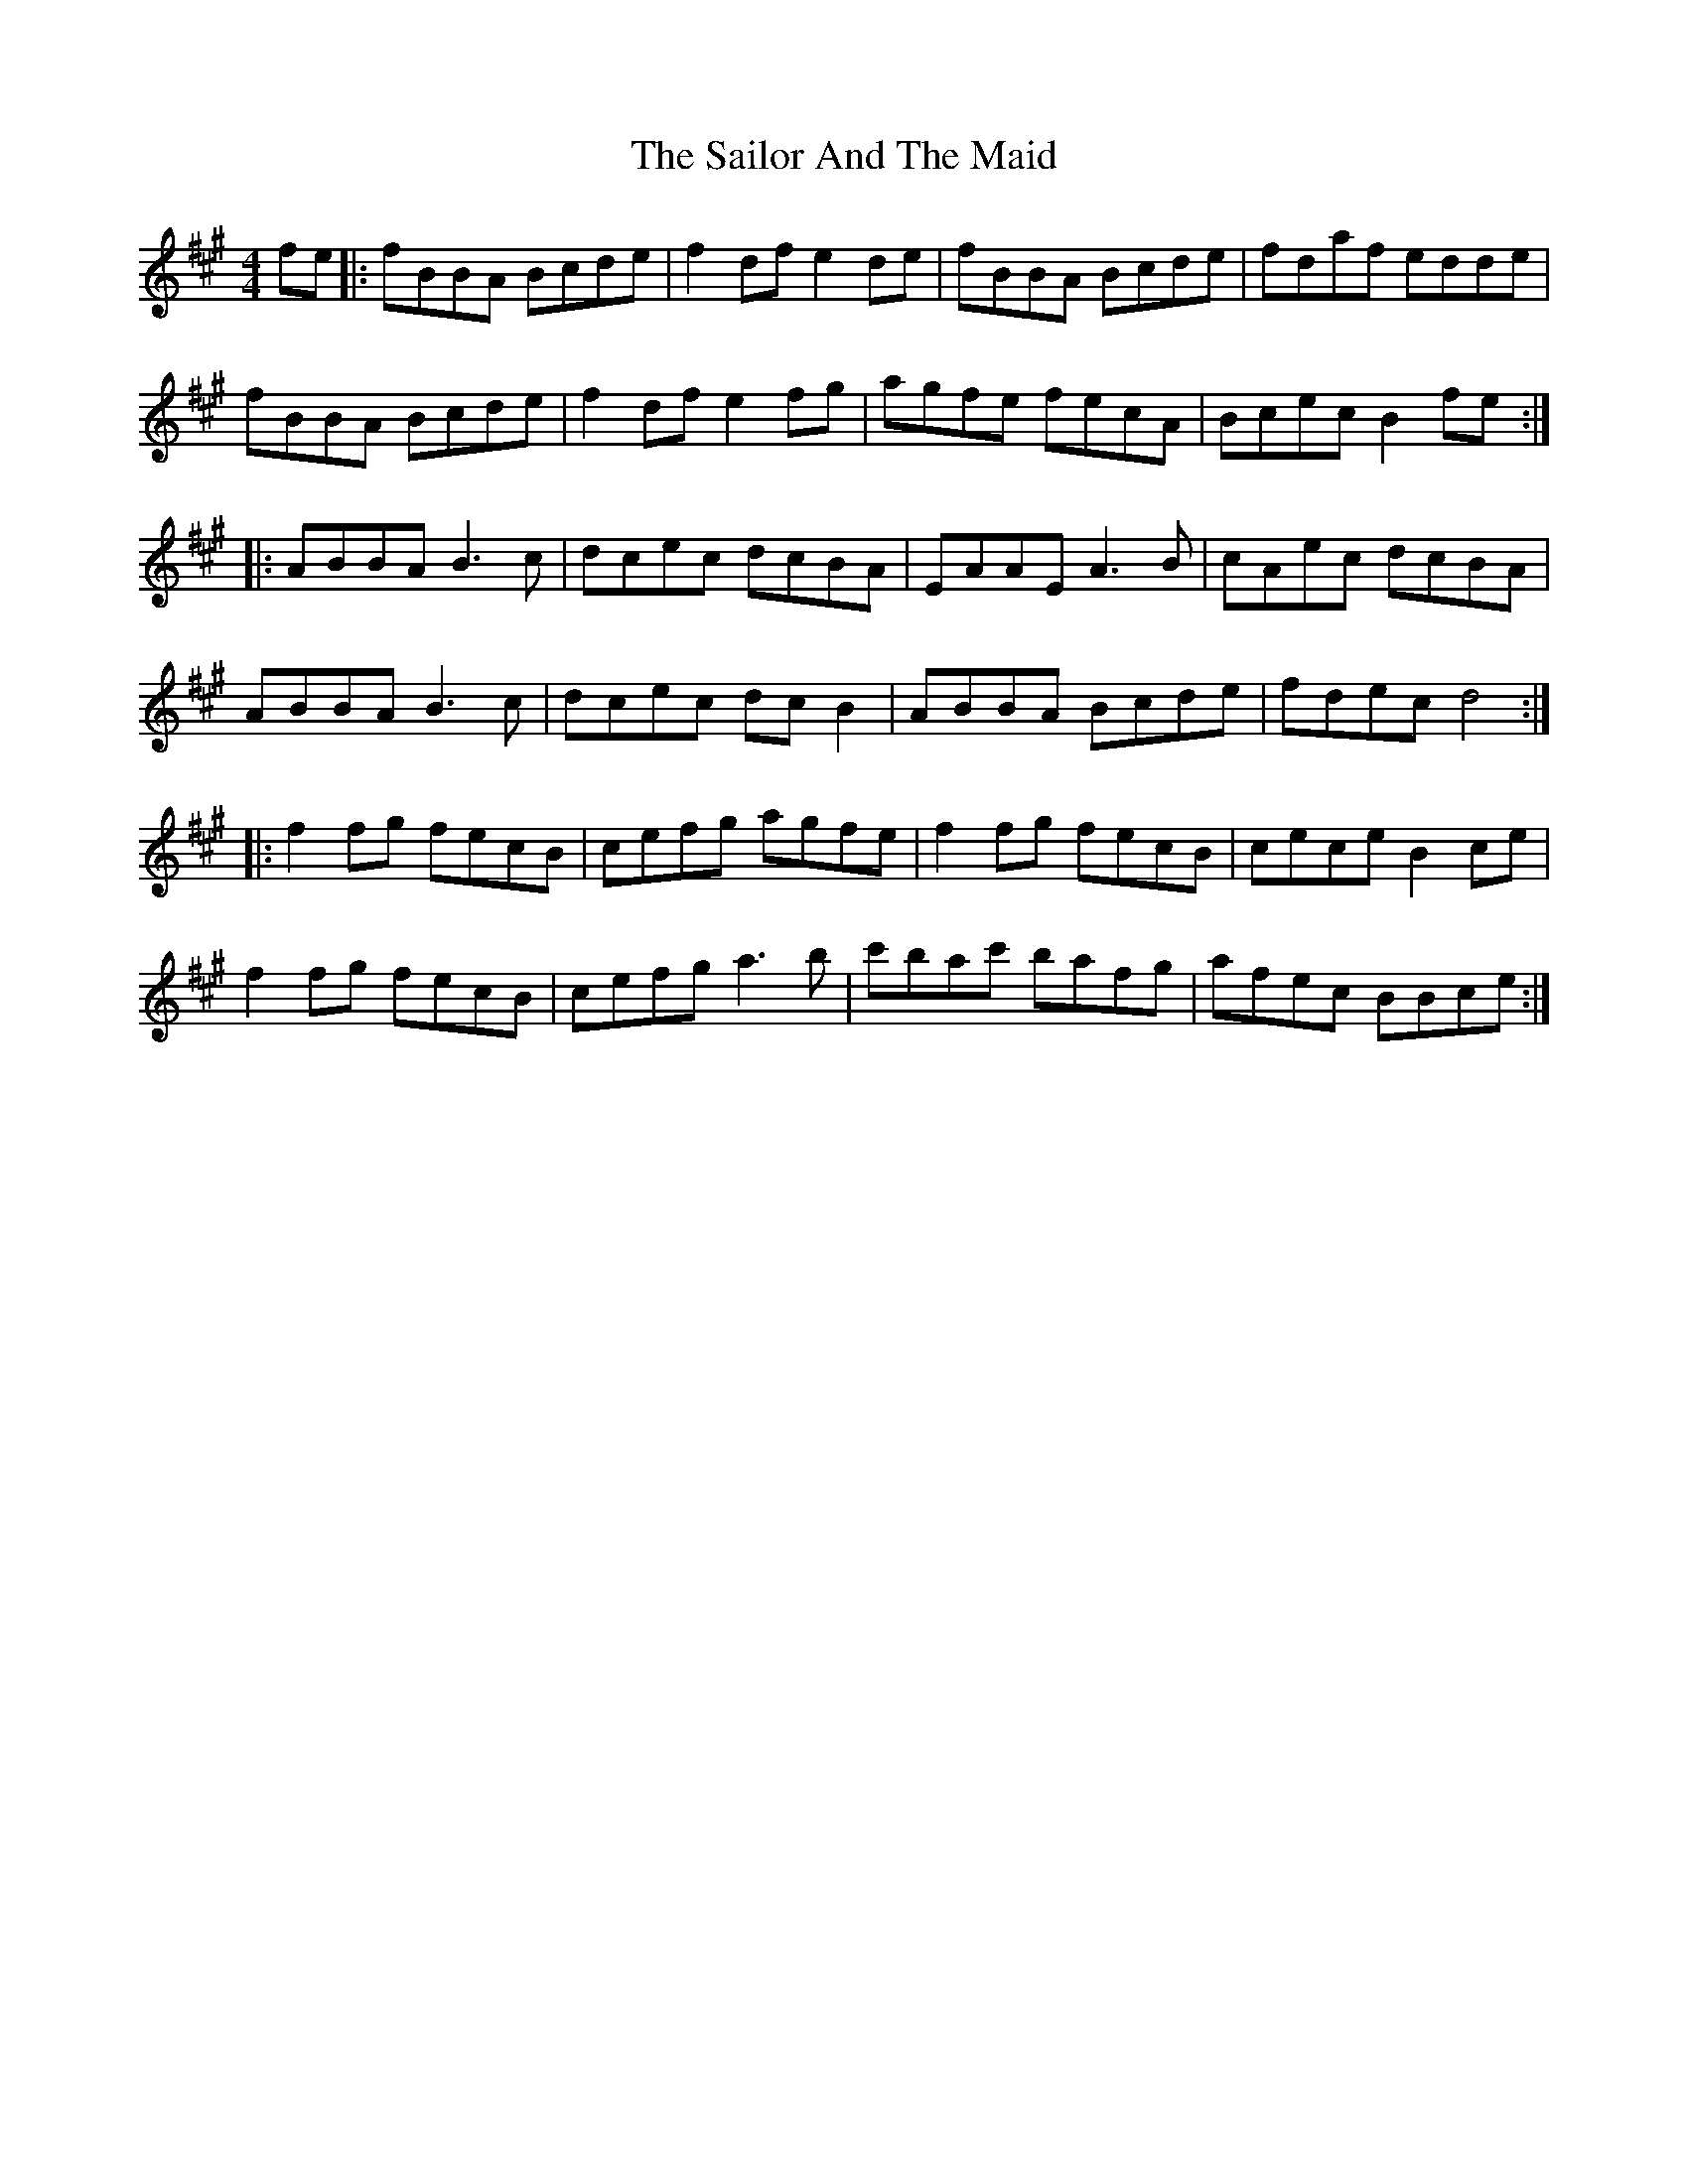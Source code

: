 X: 35644
T: Sailor And The Maid, The
R: reel
M: 4/4
K: Bdorian
fe|:fBBA Bcde|f2df e2de|fBBA Bcde|fdaf edde|
fBBA Bcde|f2df e2fg|agfe fecA|Bcec B2fe:|
|:ABBA B3c|dcec dcBA|EAAE A3B|cAec dcBA|
ABBA B3c|dcec dcB2|ABBA Bcde|fdec d4:|
|:f2fg fecB|cefg agfe|f2fg fecB|cece B2ce|
f2fg fecB|cefg a3b|c'bac' bafg|afec BBce:|

